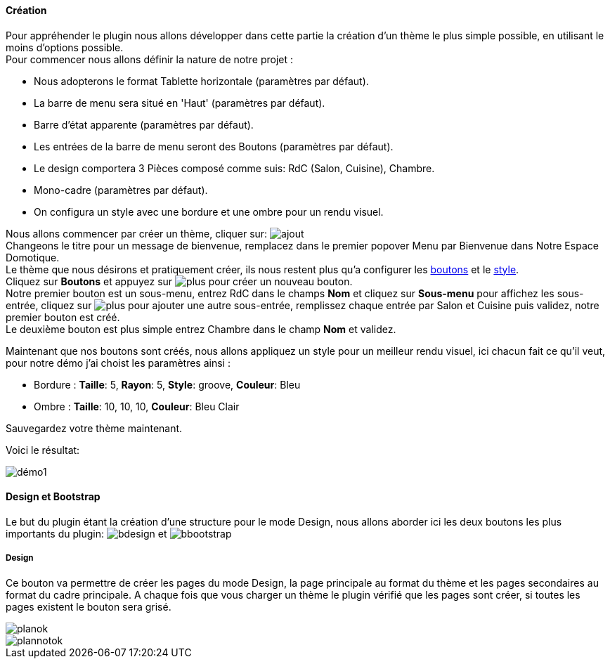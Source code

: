==== Création

Pour appréhender le plugin nous allons développer dans cette partie la création d'un thème le plus simple possible, en utilisant le moins d'options possible. +
Pour commencer nous allons définir la nature de notre projet :

* Nous adopterons le format Tablette horizontale (paramètres par défaut).
* La barre de menu sera situé en 'Haut' (paramètres par défaut).
* Barre d'état apparente (paramètres par défaut).
* Les entrées de la barre de menu seront des Boutons (paramètres par défaut).
* Le design comportera 3 Pièces composé comme suis: RdC (Salon, Cuisine), Chambre.
* Mono-cadre (paramètres par défaut).
* On configura un style avec une bordure et une ombre pour un rendu visuel.

Nous allons commencer par créer un thème, cliquer sur: image:../images/ajout.png[] +
Changeons le titre pour un message de bienvenue, remplacez dans le premier popover +Menu+ par +Bienvenue dans Notre Espace Domotique+. +
Le thème que nous désirons et pratiquement créer, ils nous restent plus qu'a configurer les <<ajoutedition-dun-bouton,boutons>> et le <<popover-du-style,style>>. +
Cliquez sur *Boutons* et appuyez sur image:../images/plus.png[] pour créer un nouveau bouton. +
Notre premier bouton est un sous-menu, entrez +RdC+ dans le champs *Nom* et cliquez sur *Sous-menu* pour affichez les sous-entrée, cliquez sur image:../images/plus.png[] pour ajouter une autre sous-entrée, remplissez chaque entrée par +Salon+ et +Cuisine+ puis validez, notre premier bouton est créé. +
Le deuxième bouton est plus simple entrez +Chambre+ dans le champ *Nom* et validez. +

Maintenant que nos boutons sont créés, nous allons appliquez un style pour un meilleur rendu visuel, ici chacun fait ce qu'il veut, pour notre démo j'ai choist les paramètres ainsi :

* Bordure : *Taille*: +5+, *Rayon*: +5+, *Style*: +groove+, *Couleur*: +Bleu+
* Ombre : *Taille*: +10+, +10+, +10+, *Couleur*: +Bleu Clair+

Sauvegardez votre thème maintenant. +

Voici le résultat: +

image::../images/démo1.png[]

==== Design et Bootstrap
Le but du plugin étant la création d'une structure pour le mode Design, nous allons aborder ici les deux boutons les plus importants du plugin: image:../images/bdesign.png[] et image:../images/bbootstrap.png[] +

===== Design
Ce bouton va permettre de créer les pages du mode Design, la page principale au format du thème et les pages secondaires au format du cadre principale. A chaque fois que vous charger un thème le plugin vérifié que les pages sont créer, si toutes les pages existent le bouton sera grisé.

image::../images/planok.png[]
image::../images/plannotok.png[]
